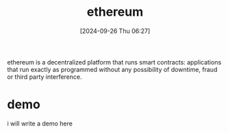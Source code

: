 #+title:      ethereum
#+date:       [2024-09-26 Thu 06:27]
#+filetags:   :blockchain:
#+identifier: 20240926T062717

ethereum is a decentralized platform that runs smart contracts: applications that run exactly as programmed without any possibility of downtime, fraud or third party interference.

* demo

i will write a demo here
